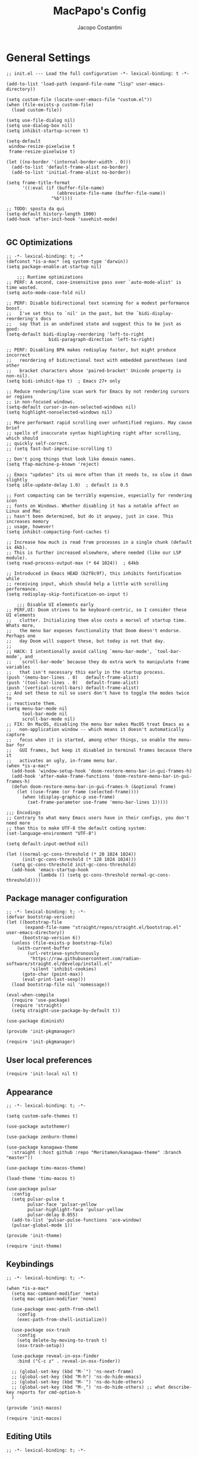 #+title: MacPapo's Config
#+author: Jacopo Costantini


* General Settings

#+begin_src elisp :tangle ~/.emacs.d/init.el
  ;; init.el --- Load the full configuration -*- lexical-binding: t -*-

  (add-to-list 'load-path (expand-file-name "lisp" user-emacs-directory))

  (setq custom-file (locate-user-emacs-file "custom.el"))
  (when (file-exists-p custom-file)
    (load custom-file))

  (setq use-file-dialog nil)
  (setq use-dialog-box nil)
  (setq inhibit-startup-screen t)

  (setq-default
   window-resize-pixelwise t
   frame-resize-pixelwise t)

  (let ((no-border '(internal-border-width . 0)))
    (add-to-list 'default-frame-alist no-border)
    (add-to-list 'initial-frame-alist no-border))

  (setq frame-title-format
        '((:eval (if (buffer-file-name)
                     (abbreviate-file-name (buffer-file-name))
                   "%b"))))

  ;; TODO: sposta da qui
  (setq-default history-length 1000)
  (add-hook 'after-init-hook 'savehist-mode)

#+end_src

** GC Optimizations

#+begin_src elisp :tangle ~/.emacs.d/early-init.el
  ;; -*- lexical-binding: t; -*
  (defconst *is-a-mac* (eq system-type 'darwin))
  (setq package-enable-at-startup nil)

      ;;; Runtime optimizations
  ;; PERF: A second, case-insensitive pass over `auto-mode-alist' is time wasted.
  (setq auto-mode-case-fold nil)

  ;; PERF: Disable bidirectional text scanning for a modest performance boost.
  ;;   I've set this to `nil' in the past, but the `bidi-display-reordering's docs
  ;;   say that is an undefined state and suggest this to be just as good:
  (setq-default bidi-display-reordering 'left-to-right
        	      bidi-paragraph-direction 'left-to-right)

  ;; PERF: Disabling BPA makes redisplay faster, but might produce incorrect
  ;;   reordering of bidirectional text with embedded parentheses (and other
  ;;   bracket characters whose 'paired-bracket' Unicode property is non-nil).
  (setq bidi-inhibit-bpa t)  ; Emacs 27+ only

  ;; Reduce rendering/line scan work for Emacs by not rendering cursors or regions
  ;; in non-focused windows.
  (setq-default cursor-in-non-selected-windows nil)
  (setq highlight-nonselected-windows nil)

  ;; More performant rapid scrolling over unfontified regions. May cause brief
  ;; spells of inaccurate syntax highlighting right after scrolling, which should
  ;; quickly self-correct.
  ;; (setq fast-but-imprecise-scrolling t)

  ;; Don't ping things that look like domain names.
  (setq ffap-machine-p-known 'reject)

  ;; Emacs "updates" its ui more often than it needs to, so slow it down slightly
  (setq idle-update-delay 1.0)  ; default is 0.5

  ;; Font compacting can be terribly expensive, especially for rendering icon
  ;; fonts on Windows. Whether disabling it has a notable affect on Linux and Mac
  ;; hasn't been determined, but do it anyway, just in case. This increases memory
  ;; usage, however!
  (setq inhibit-compacting-font-caches t)

  ;; Increase how much is read from processes in a single chunk (default is 4kb).
  ;; This is further increased elsewhere, where needed (like our LSP module).
  (setq read-process-output-max (* 64 1024))  ; 64kb

  ;; Introduced in Emacs HEAD (b2f8c9f), this inhibits fontification while
  ;; receiving input, which should help a little with scrolling performance.
  (setq redisplay-skip-fontification-on-input t)

      ;;; Disable UI elements early
  ;; PERF,UI: Doom strives to be keyboard-centric, so I consider these UI elements
  ;;   clutter. Initializing them also costs a morsel of startup time. Whats more,
  ;;   the menu bar exposes functionality that Doom doesn't endorse. Perhaps one
  ;;   day Doom will support these, but today is not that day.
  ;;
  ;; HACK: I intentionally avoid calling `menu-bar-mode', `tool-bar-mode', and
  ;;   `scroll-bar-mode' because they do extra work to manipulate frame variables
  ;;   that isn't necessary this early in the startup process.
  (push '(menu-bar-lines . 0)   default-frame-alist)
  (push '(tool-bar-lines . 0)   default-frame-alist)
  (push '(vertical-scroll-bars) default-frame-alist)
  ;; And set these to nil so users don't have to toggle the modes twice to
  ;; reactivate them.
  (setq menu-bar-mode nil
        tool-bar-mode nil
        scroll-bar-mode nil)
  ;; FIX: On MacOS, disabling the menu bar makes MacOS treat Emacs as a
  ;;   non-application window -- which means it doesn't automatically capture
  ;;   focus when it is started, among other things, so enable the menu-bar for
  ;;   GUI frames, but keep it disabled in terminal frames because there it
  ;;   activates an ugly, in-frame menu bar.
  (when *is-a-mac*
    (add-hook 'window-setup-hook 'doom-restore-menu-bar-in-gui-frames-h)
    (add-hook 'after-make-frame-functions 'doom-restore-menu-bar-in-gui-frames-h)
    (defun doom-restore-menu-bar-in-gui-frames-h (&optional frame)
      (let ((use-frame (or frame (selected-frame))))
        (when (display-graphic-p use-frame)
          (set-frame-parameter use-frame 'menu-bar-lines 1)))))

  ;;; Encodings
  ;; Contrary to what many Emacs users have in their configs, you don't need more
  ;; than this to make UTF-8 the default coding system:
  (set-language-environment "UTF-8")

  (setq default-input-method nil)

  (let ((normal-gc-cons-threshold (* 20 1024 1024))
        (init-gc-cons-threshold (* 128 1024 1024)))
    (setq gc-cons-threshold init-gc-cons-threshold)
    (add-hook 'emacs-startup-hook
              (lambda () (setq gc-cons-threshold normal-gc-cons-threshold))))
#+end_src

** Package manager configuration

#+begin_src elisp :tangle ~/.emacs.d/lisp/init-pkgmanager.el
  ;; -*- lexical-binding: t; -*-
  (defvar bootstrap-version)
  (let ((bootstrap-file
         (expand-file-name "straight/repos/straight.el/bootstrap.el" user-emacs-directory))
        (bootstrap-version 6))
    (unless (file-exists-p bootstrap-file)
      (with-current-buffer
          (url-retrieve-synchronously
           "https://raw.githubusercontent.com/radian-software/straight.el/develop/install.el"
           'silent 'inhibit-cookies)
        (goto-char (point-max))
        (eval-print-last-sexp)))
    (load bootstrap-file nil 'nomessage))

  (eval-when-compile
    (require 'use-package)
    (require 'straight)
    (setq straight-use-package-by-default t))

  (use-package diminish)

  (provide 'init-pkgmanager)
#+end_src

#+begin_src elisp :tangle ~/.emacs.d/init.el
  (require 'init-pkgmanager)
#+end_src

** User local preferences

#+begin_src elisp :tangle ~/.emacs.d/init.el
  (require 'init-local nil t) 
#+end_src

** Appearance

#+begin_src elisp :tangle ~/.emacs.d/lisp/init-theme.el
  ;; -*- lexical-binding: t; -*-

  (setq custom-safe-themes t)

  (use-package autothemer)

  (use-package zenburn-theme)

  (use-package kanagawa-theme
    :straight (:host github :repo "Meritamen/kanagawa-theme" :branch "master"))

  (use-package timu-macos-theme)

  (load-theme 'timu-macos t)

  (use-package pulsar
    :config
    (setq pulsar-pulse t
          pulsar-face 'pulsar-yellow
          pulsar-highlight-face 'pulsar-yellow
          pulsar-delay 0.055)
    (add-to-list 'pulsar-pulse-functions 'ace-window)
    (pulsar-global-mode 1))

  (provide 'init-theme)
#+end_src

#+begin_src elisp :tangle ~/.emacs.d/init.el
  (require 'init-theme)
#+end_src


** Keybindings

#+begin_src elisp :tangle ~/.emacs.d/lisp/init-macos.el
  ;; -*- lexical-binding: t; -*-

  (when *is-a-mac*
    (setq mac-command-modifier 'meta)
    (setq mac-option-modifier 'none)

    (use-package exec-path-from-shell
      :config
      (exec-path-from-shell-initialize))

    (use-package osx-trash
      :config
      (setq delete-by-moving-to-trash t)
      (osx-trash-setup))

    (use-package reveal-in-osx-finder
      :bind ("C-c z" . reveal-in-osx-finder))

    ;; (global-set-key (kbd "M-`") 'ns-next-frame)
    ;; (global-set-key (kbd "M-h") 'ns-do-hide-emacs)
    ;; (global-set-key (kbd "M-˙") 'ns-do-hide-others)
    ;; (global-set-key (kbd "M-ˍ") 'ns-do-hide-others) ;; what describe-key reports for cmd-option-h
    )

  (provide 'init-macos)
#+end_src

#+begin_src elisp :tangle ~/.emacs.d/init.el
  (require 'init-macos)
#+end_src

** Editing Utils

#+begin_src elisp :tangle ~/.emacs.d/lisp/init-editing-utils.el
  ;; -*- lexical-binding: t; -*-

  ;; NEW
  (use-package popwin
    :config (popwin-mode t))

  ;; (use-package eros
  ;;   :config (eros-mode t))

  (use-package markdown-mode
    :mode ("README\\.md\\'" . gfm-mode)
    :init (setq markdown-command "multimarkdown"))

  (use-package vundo)

  (use-package minions
    :config (minions-mode 1))

  (use-package back-button
    :init (back-button-mode 1))

  (use-package move-dup
    :bind (("M-<up>"     . move-dup-move-lines-up)
           ("M-<down>"   . move-dup-move-lines-down)
           ("C-M-<up>"   . move-dup-duplicate-up)
           ("C-M-<down>" . move-dup-duplicate-down)))

  (use-package emacs-surround
    :straight (:host github :repo "ganmacs/emacs-surround" :branch "master")
    :bind ("C-q" . emacs-surround))

  ;; (use-package doom-modeline
  ;;   :ensure t
  ;;   :config (doom-modeline-mode 1)
  ;;   :custom
  ;;   ((doom-modeline-buffer-encoding nil)
  ;;    (doom-modeline-minor-modes t)
  ;;    (doom-modeline-gnus-timer nil)
  ;;    (doom-modeline-bar-width 3)
  ;;    (doom-modeline-icon (unless (daemonp) t))))

  (use-package nerd-icons
    :custom
    (nerd-icons-font-family "Symbols Nerd Font Mono"))
  ;; END NEW

  (use-package electric-pair
    :straight nil
    :hook after-init)

  (use-package electric-indent
    :straight nil
    :hook after-init)

  (setq-default
   blink-cursor-interval 0.4
   bookmark-default-file (locate-user-emacs-file ".bookmarks.el")
   buffers-menu-max-size 30
   case-fold-search t
   column-number-mode t
   ediff-split-window-function 'split-window-horizontally
   ediff-window-setup-function 'ediff-setup-windows-plain
   indent-tabs-mode nil
   create-lockfiles nil
   auto-save-default nil
   make-backup-files nil
   mouse-yank-at-point t
   save-interprogram-paste-before-kill t
   scroll-preserve-screen-position 'always
   set-mark-command-repeat-pop t
   tooltip-delay 1.5
   truncate-lines nil
   visible-bell t
   use-short-answers t
   kill-do-not-save-duplicates t
   echo-keystrokes 0.02
   truncate-partial-width-windows nil)

  (use-package delete-selection
    :straight nil
    :hook after-init)

  (use-package hippie-expand
    :straight nil
    :bind ("M-/" . hippie-expand)
    :config
    (setq hippie-expand-try-functions-list
          '(try-complete-file-name-partially
            try-complete-file-name
            try-expand-dabbrev
            try-expand-dabbrev-all-buffers
            try-expand-dabbrev-from-kill)))

  (use-package global-auto-revert
    :diminish auto-revert
    :straight nil
    :hook after-init
    :config
    (setq global-auto-revert-non-file-buffers t
          auto-revert-verbose nil))

  (use-package uniquify
    :straight nil
    :config
    (setq uniquify-buffer-name-style 'reverse
          uniquify-separator " • "
          uniquify-after-kill-buffer-p t
          uniquify-ignore-buffers-re "^\\*"))

  (use-package transient-mark
    :straight nil
    :hook after-init)

  (use-package subword
    :diminish subword
    :straight nil
    :hook after-init)

  (use-package display-line-numbers
    :straight nil
    :hook prog-mode
    :config
    (setq-default display-line-numbers-width 3))

  (use-package display-fill-column-indicator
    :straight nil
    :hook prog-mode
    :config
    (setq-default indicate-buffer-boundaries 'left
        	  display-fill-column-indicator-character ?\u254e))

  (use-package show-paren
    :straight nil
    :hook after-init)

  (put 'narrow-to-region 'disabled nil)
  (put 'narrow-to-page 'disabled nil)
  (put 'narrow-to-defun 'disabled nil)

  (put 'upcase-region 'disabled nil)
  (put 'downcase-region 'disabled nil)

  (use-package avy
    :bind (("C-:"   . avy-goto-char)
           ("C-'"   . avy-goto-char-2)
           ("M-g f" . avy-goto-line)
           ("M-g w" . avy-goto-word-1)
           ("M-g e" . avy-goto-word-0)
           ("M-Z"   . zap-up-to-char))
    :config
    (setq avy-background t)
    (setq avy-style 'at-full))

  (use-package origami
    :hook prog-mode
    :bind (("C-c f" . origami-recursively-toggle-node)
           ("C-c F" . origami-toggle-all-nodes)))

  (use-package multiple-cursors
    :bind (("C-S-c C-S-c" . mc/edit-lines)
           ("C->" . mc/mark-next-like-this)
           ("C-<" . mc/mark-previous-like-this)
           ("C-c C-<" . mc/mark-all-like-this)))

  (use-package ace-mc
    :bind (("C-c M-j" . ace-mc-add-multiple-cursors)
           ("C-c M-k" . ace-mc-add-single-cursor)))

  (global-unset-key [M-left])
  (global-unset-key [M-right])

  (use-package whole-line-or-region
    :demand t
    :diminish whole-line-or-region-local-mode)

  (global-set-key (kbd "M-j") 'join-line)

  (use-package anzu
    :bind (([remap query-replace-regexp] . anzu-query-replace-regexp)
           ([remap query-replace]        . anzu-query-replace)
           ("C-c a r"                    . anzu-query-replace-at-cursor)
           :map isearch-mode-map
           ([remap isearch-delete-char]  . isearch-del-char))
    :init
    (global-anzu-mode +1))

  (use-package highlight-escape-sequences
    :init
    (add-hook 'after-init-hook 'hes-mode))

  (use-package recentf
    :straight nil
    :hook after-init
    :config
    (setq-default
     recentf-max-saved-items 1000
     recentf-exclude `("/tmp/" "/ssh:" ,(concat package-user-dir "/.*-autoloads\\.el\\'"))))

  (use-package info-colors
    :hook (Info-selection . info-colors-fontify-node))

  (use-package shfmt)

  (use-package dotenv-mode)

  (use-package solaire-mode
    :config
    (solaire-global-mode +1))

  (use-package crux
    :bind
    ([remap move-beginning-of-line] . crux-move-beginning-of-line)
    ([remap kill-whole-line]        . crux-kill-whole-line)
    ("C-<backspace>"                . crux-kill-line-backwards)
    ("C-S-o"                        . crux-smart-open-line-above)
    ("C-o"                          . crux-smart-open-line)
    ("C-c n"                        . crux-cleanup-buffer-or-region)
    ("C-c d"                        . crux-duplicate-current-line-or-region)
    ("C-c M-d"                      . crux-duplicate-and-comment-current-line-or-region)
    ("C-c r"                        . crux-rename-file-and-buffer)
    ("C-x C-u"                      . crux-upcase-region)
    ("C-x C-l"                      . crux-downcase-region)
    ("C-x M-c"                      . crux-capitalize-region)
    ("M-j"                          . crux-top-join-line))

  (use-package rainbow-delimiters
    :hook prog-mode)

  (use-package which-key
    :diminish which-key-mode
    :config
    (which-key-mode))

  ;; Default of 800 was too low.
  ;; Avoid Lisp nesting exceeding in swift-mode.
  (setq max-lisp-eval-depth 10000)

  (provide 'init-editing-utils)
#+end_src

#+begin_src elisp :tangle ~/.emacs.d/init.el
  (require 'init-editing-utils)
#+end_src

** Treesitter

#+begin_src elisp :tangle ~/.emacs.d/lisp/init-treesitter.el
  ;; -*- lexical-binding: t; -*-

  ;; (setq treesit-language-source-alist
  ;;       '((bash "https://github.com/tree-sitter/tree-sitter-bash")
  ;;         (c "https://github.com/tree-sitter/tree-sitter-c")
  ;;         (ruby "https://github.com/tree-sitter/tree-sitter-ruby.git")
  ;;         (cmake "https://github.com/uyha/tree-sitter-cmake")
  ;;         (common-lisp "https://github.com/theHamsta/tree-sitter-commonlisp")
  ;;         (cpp "https://github.com/tree-sitter/tree-sitter-cpp")
  ;;         (css "https://github.com/tree-sitter/tree-sitter-css")
  ;;         (csharp "https://github.com/tree-sitter/tree-sitter-c-sharp")
  ;;         (elisp "https://github.com/Wilfred/tree-sitter-elisp")
  ;;         (go "https://github.com/tree-sitter/tree-sitter-go")
  ;;         (go-mod "https://github.com/camdencheek/tree-sitter-go-mod")
  ;;         (html "https://github.com/tree-sitter/tree-sitter-html")
  ;;         (js . ("https://github.com/tree-sitter/tree-sitter-javascript" "master" "src"))
  ;;         (json "https://github.com/tree-sitter/tree-sitter-json")
  ;;         (lua "https://github.com/Azganoth/tree-sitter-lua")
  ;;         (make "https://github.com/alemuller/tree-sitter-make")
  ;;         (markdown "https://github.com/ikatyang/tree-sitter-markdown")
  ;;         (python "https://github.com/tree-sitter/tree-sitter-python")
  ;;         (r "https://github.com/r-lib/tree-sitter-r")
  ;;         (rust "https://github.com/tree-sitter/tree-sitter-rust")
  ;;         (toml "https://github.com/tree-sitter/tree-sitter-toml")
  ;;         (tsx . ("https://github.com/tree-sitter/tree-sitter-typescript" "master" "tsx/src"))
  ;;         (typescript . ("https://github.com/tree-sitter/tree-sitter-typescript" "master" "typescript/src"))
  ;;         (yaml "https://github.com/ikatyang/tree-sitter-yaml")))

  (setq treesit-load-name-override-list nil
        treesit-font-lock-level 4)

  (use-package treesit-auto
    :config
    (global-treesit-auto-mode))

  (provide 'init-treesitter)
#+end_src

#+begin_src elisp :tangle ~/.emacs.d/init.el
  (require 'init-treesitter)
#+end_src

** Flymake Flycheck

#+begin_src elisp :tangle ~/.emacs.d/lisp/init-flymake.el
  ;; -*- lexical-binding: t; -*-

  (use-package flymake-flycheck
    :bind (:map flymake-mode-map
                ("C-c ! l" . flymake-show-buffer-diagnostics)
                ("C-c ! n" . flymake-goto-next-error)
                ("C-c ! p" . flymake-goto-prev-error)
                ("C-c ! c" . flymake-start))
    :hook ((prog-mode     . flymake-mode)
           (text-mode     . flymake-mode)
           (flymake-mode  . (lambda ()
                              (setq-local flymake-diagnostic-functions
                                          (append flymake-diagnostic-functions
                                                  (flymake-flycheck-all-chained-diagnostic-functions)))))
           (flycheck-mode . (lambda ()
                              (setq-default flycheck-disabled-checkers
                                            (append (default-value 'flycheck-disabled-checkers)
                                                    '(emacs-lisp emacs-lisp-checkdoc emacs-lisp-package))))))
    :config
    (setq flymake-proc-allowed-file-name-masks nil))

  (provide 'init-flymake)
#+end_src

#+begin_src elisp :tangle ~/.emacs.d/init.el
  (require 'init-flymake)
#+end_src

** Tramp

#+begin_src elisp :tangle ~/.emacs.d/lisp/init-tramp.el

  (use-package tramp
    :straight nil
    :config
    (setq remote-file-name-inhibit-cache nil
          tramp-verbose 6
          tramp-inline-compress-start-size 1000000
          tramp-default-method "ssh"))

  (provide 'init-tramp)
#+end_src

#+begin_src elisp :tangle ~/.emacs.d/init.el
  (require 'init-tramp)
#+end_src


** Shell

#+begin_src elisp :tangle ~/.emacs.d/lisp/init-shell.el
  ;; -*- lexical-binding: t; -*-

  (use-package eshell
    :straight nil
    :bind ("C-x M-e" . eshell))

  (use-package eshell-prompt-extras
    :init
    (with-eval-after-load "esh-opt"
      (autoload 'epe-theme-lambda "eshell-prompt-extras")
      (setq eshell-highlight-prompt nil
            eshell-prompt-function 'epe-theme-lambda)))

  (use-package eshell-syntax-highlighting
    :config
    (eshell-syntax-highlighting-global-mode +1))

  (provide 'init-shell)
#+end_src

#+begin_src elisp :tangle ~/.emacs.d/init.el
  (require 'init-shell)
#+end_src

* Packages

** Dired

#+begin_src elisp :tangle ~/.emacs.d/lisp/init-dired.el
  ;; -*- lexical-binding: t; -*-

  (require 'dired)
  (setq-default dired-dwim-target t)

  ;; Prefer g-prefixed coreutils version of standard utilities when available
  (let ((gls (executable-find "gls")))
    (when gls (setq insert-directory-program gls)))

  (use-package diredfl
    :config
    (diredfl-global-mode 1))

  (use-package dired-recent
    :init
    (dired-recent-mode 1))

  (use-package dired-hacks-utils
    :bind (:map dired-mode-map
                ("M-n" . dired-hacks-next-file)
                ("M-p" . dired-hacks-previous-file)))

  (use-package dired-filter
    :bind (:map dired-mode-map
                ("/" . dired-filter-mode)))

  (use-package dired-subtree
    :bind (:map dired-mode-map
                ("i" . dired-subtree-insert)
                (";" . dired-subtree-remove)))

  (use-package dired-narrow
    :bind (:map dired-mode-map
                ("s" . dired-narrow))
    :config
    (setq dired-narrow-exit-when-1-left nil))

  (provide 'init-dired)
#+end_src

#+begin_src elisp :tangle ~/.emacs.d/init.el
  (require 'init-dired)
#+end_src

** Vertico Completion

#+begin_src elisp :tangle ~/.emacs.d/lisp/init-vertico.el
  ;; -*- lexical-binding: t; -*-
  (use-package vertico
    :hook ((after-init . vertico-mode)
           (rfn-eshadow-update-overlay . vertico-directory-tidy)
           (minibuffer-setup . vertico-repeat-save)
           (minibuffer-setup . cursor-intangible-mode))
    :bind (:map vertico-map
                ("DEL" . vertico-directory-delete-char)
                ("?"   . minibuffer-completion-help))
    :init
    (defun crm-indicator (args)
      (cons (format "[CRM%s] %s"
                    (replace-regexp-in-string
                     "\\`\\[.*?]\\*\\|\\[.*?]\\*\\'" ""
                     crm-separator)
                    (car args))
            (cdr args)))
    (advice-add #'completing-read-multiple :filter-args #'crm-indicator)
    (setq minibuffer-prompt-properties
          '(read-only t cursor-intangible t face minibuffer-prompt))
    (setq enable-recursive-minibuffers t)
    :config
    (setq vertico-resize nil
          vertico-count 17
          vertico-cycle t)
    (setq-default completion-in-region-function
                  (lambda (&rest args)
                    (apply (if vertico-mode
                               #'consult-completion-in-region
                             #'completion--in-region)
                           args))))
  (use-package orderless
    :init
    ;; Configure a custom style dispatcher (see the Consult wiki)
    ;; (setq orderless-style-dispatchers '(+orderless-consult-dispatch orderless-affix-dispatch)
    ;;       orderless-component-separator #'orderless-escapable-split-on-space)
    (setq completion-styles '(orderless basic)
          completion-category-defaults nil
          completion-category-overrides '((file (styles partial-completion)))))

  (use-package savehist
    :straight nil
    :init
    (savehist-mode))

  (use-package consult
    :defer t
    :bind
    (([remap bookmark-jump] . consult-bookmark)
     ([remap goto-line] . consult-goto-line)
     ([remap imenu] . consult-imenu)
     ([remap Info-search] . consult-info)
     ([remap locate] . consult-locate)
     ([remap load-theme] . consult-theme)
     ([remap man] . consult-man)
     ([remap recentf-open-files] . consult-recent-file)
     ([remap switch-to-buffer] . consult-buffer)
     ([remap yank-pop] . consult-yank-pop))
    :config
    (setq consult-line-numbers-widen t
          consult-async-min-input 2
          consult-async-refresh-delay  0.15
          consult-async-input-throttle 0.2
          consult-async-input-debounce 0.1)
    )

  (use-package consult-dir
    :bind (([remap list-directory] . consult-dir)
           :map vertico-map
           ("C-x C-d" . consult-dir)
           ("C-x C-j" . consult-dir-jump-file)))

  (use-package consult-flycheck
    :after (consult flycheck))

  (use-package embark
    :defer t
    :init
    (setq which-key-use-C-h-commands nil
          prefix-help-command #'embark-prefix-help-command)
    :bind (
           ([remap describe-bindings] . embark-bindings)
           ("C-;" . embark-act)
           :map minibuffer-local-map
           ("C-;" . embark-act)
           ("C-c C-;" . embark-export)
           ("C-c C-l" . embark-collect)))

  (use-package embark-consult
    :after (embark consult))

  (use-package marginalia
    :init
    (marginalia-mode)
    :bind (:map minibuffer-local-map
                ("M-A" . marginalia-cycle)))

  (provide 'init-vertico)
#+end_src

#+begin_src elisp :tangle ~/.emacs.d/init.el
  (require 'init-vertico)
#+end_src

** Helm Completion

#+begin_src elisp :tangle ~/.emacs.d/lisp/init-helm.el
  ;; -*- lexical-binding: t; -*-

  (use-package helm
    :diminish helm-mode
    :bind (("C-x b"   . helm-mini)
           ("M-x"     . helm-M-x)
           ("C-x C-f" . helm-find-files)
           ("M-y"     . helm-show-kill-ring)
           ("<f1> f"  . helm-apropos)
           ("C-c o"   . helm-imenu)
           ("C-c b"   . helm-bookmarks)
           ("C-c t"   . helm-themes)
           ("<f1> l"  . helm-locate-library)
           :map helm-find-files-map
           ("C-c C-i" . helm-ff-properties-persistent))
    :config
    (setq helm-M-x-fuzzy-match                  t
          helm-buffers-fuzzy-matching           t
          helm-recentf-fuzzy-match              t
          helm-locate-fuzzy-match               t
          helm-candidate-number-limit           200
          helm-split-window-inside-p            t
          helm-always-two-windows               nil
          helm-display-buffer-default-height    15
          helm-move-to-line-cycle-in-source     t
          helm-autoresize-max-height            40
          helm-autoresize-min-height            20
          helm-M-x-show-short-doc               t
          helm-default-display-buffer-functions '(display-buffer-in-side-window)
          helm-boring-buffer-regexp-list        '("\\*copilot-balancer\\*"
                                                  "\\*straight-process\\*"
                                                  "\\*code-conv\\*"))
    (helm-mode 1)
    (helm-autoresize-mode 1))

  (use-package helm-projectile
    :after (helm projectile)
    :config
    (helm-projectile-on)
    :bind (("C-c p h" . helm-projectile)
           ("C-c p p" . helm-projectile-switch-project)
           ("C-c p f" . helm-projectile-find-file)
           ("C-c p g" . helm-projectile-grep)))

  (use-package helm-git-grep
    :after helm
    :bind (("C-c g" . helm-git-grep)
           ("C-c G" . helm-git-grep-at-point))
    :config
    (setq helm-git-grep-include-submodules t)
    (setq helm-git-grep-use-iomenu-last-pattern t))

  (use-package helm-ls-git
    :bind (("M-g G" . helm-browse-project)
           ("M-g H" . helm-projects-history)))

  (use-package helm-gitignore
    :after helm)

  (use-package helm-themes
    :after helm)

  (use-package helm-swoop
    :after helm
    :bind (("M-i"     . helm-swoop)
           ("M-I"     . helm-swoop-back-to-last-point)
           ("C-c M-i" . helm-multi-swoop)
           ("C-x M-i" . helm-multi-swoop-all)
           :map isearch-mode-map
           ("M-i"     . helm-swoop-from-isearch)
           :map helm-swoop-map
           ("M-i"     . helm-multi-swoop-all-from-helm-swoop)
           ("M-m"     . helm-multi-swoop-current-mode-from-helm-swoop)
           ("C-r"     . helm-previous-line)
           ("C-s"     . helm-next-line)
           ("C-r"     . helm-previous-line)
           ("C-s"     . helm-next-line))
    :config
    (setq helm-multi-swoop-edit-save t
          helm-swoop-split-with-multiple-windows nil
          helm-swoop-split-direction 'split-window-vertically
          helm-swoop-speed-or-color nil
          helm-swoop-move-to-line-cycle t
          helm-swoop-use-line-number-face t
          helm-swoop-use-fuzzy-match t))

  (use-package helm-rg
    :after helm
    :bind ("C-c k" . helm-rg))

  (use-package helm-mt
    :after helm
    :bind (("C-x T" . helm-mt))
    :config
    (helm-mt/reroute-terminal-functions t))

  (use-package helm-tramp
    :after helm
    :bind (("C-c s" . helm-tramp))
    ;; :hook ((helm-tramp-pre-command . '(lambda ()
    ;;                                     (global-aggressive-indent-mode 0)
    ;;                                     (projectile-mode 0)
    ;;                                     (editorconfig-mode 0)))
    ;;        (helm-tramp-quit        . '(lambda ()
    ;;                                     (global-aggressive-indent-mode 1)
    ;;                                     (projectile-mode 1)
    ;; (editorconfig-mode 1))))
    )

  (use-package helm-make
    :after helm
    :bind ("C-c c" . helm-make-projectile))

  (use-package helm-descbinds
    :after helm
    :bind ("<f2> D" . helm-descbinds))

  (use-package helm-osx-app
    :bind (("C-c SPC" . helm-osx-app)))

  (use-package helm-c-yasnippet
    :after (yasnippet helm)
    :bind (("C-c Y" . helm-yas-complete)
           ("<f6>"  . helm-yas-visit-snippet-file))
    :config
    (setq helm-yas-space-match-any-greedy t))

  (provide 'init-helm)
#+end_src

#+begin_src elisp :tangle ~/.emacs.d/init.el
  ;; (require 'init-helm)
#+end_src

** Ivy Completion

#+begin_src elisp :tangle ~/.emacs.d/lisp/init-ivy.el
  ;; -*- lexical-binding: t; -*-

  (use-package hydra)

  (use-package ivy
    :init (ivy-mode 1)
    :bind (:map ivy-minibuffer-map
                ("RET" . ivy-alt-done))
    :custom
    (ivy-use-virtual-buffers 'recentf))

  (use-package ivy-hydra
    :after ivy hydra)

  (use-package counsel
    :init (counsel-mode 1))

  (use-package counsel-projectile
    :after counsel projectile
    :init (counsel-projectile-mode))

  (use-package posframe
    :custom
    (posframe-arghandler #'focks/posframe-fallback))

  (use-package swiper
    :bind
    ("C-s" . swiper)
    ("C-r" . swiper))

  ;; (use-package ivy
  ;;   :diminish ivy-mode
  ;;   :bind (("C-x b" . ivy-switch-buffer)
  ;;          ("C-c v" . ivy-push-view)
  ;;          ("C-c V" . ivy-pop-view))
  ;;   :config
  ;;   (setq ivy-use-virtual-buffers        t
  ;;         ivy-count-format               "(%d/%d) "
  ;;         ivy-display-style              'fancy
  ;;         ivy-initial-inputs-alist       nil
  ;;         enable-recursive-minibuffers   t
  ;;         ivy-wrap t)
  ;;   (ivy-mode 1))

  ;; (use-package ivy-rich
  ;;   :config
  ;;   (ivy-rich-modify-column
  ;;    'ivy-switch-buffer
  ;;    'ivy-rich-switch-buffer-major-mode
  ;;    '(:width 20 :face error))
  ;;   (ivy-rich-mode 1))

  ;; (use-package counsel
  ;;   :bind (("M-x"     . counsel-M-x)
  ;;          ("C-x C-f" . counsel-find-file)
  ;;          ("M-y"     . counsel-yank-pop)
  ;;          ("<f1> f"  . counsel-describe-function)
  ;;          ("<f1> v"  . counsel-describe-variable)
  ;;          ("<f1> l"  . counsel-find-library)
  ;;          ("<f2> i"  . counsel-info-lookup-symbol)
  ;;          ("<f2> u"  . counsel-unicode-char)
  ;;          ("<f2> j"  . counsel-set-variable)

  ;;          ;; Ivy-based interface to shell and system tools
  ;;          ("C-c c"   . counsel-compile)
  ;;          ("C-c g"   . counsel-git)
  ;;          ("C-c j"   . counsel-git-grep)
  ;;          ("C-c L"   . counsel-git-log)
  ;;          ("C-c k"   . counsel-rg)
  ;;          ("C-x l"   . counsel-locate)
  ;;          ("C-c J"   . counsel-file-jump)

  ;;          ;; Ivy-resume and other commands
  ;;          ("C-c C-r" . ivy-resume)
  ;;          ("C-c b"   . counsel-bookmark)
  ;;          ("C-c D"   . counsel-descbinds)
  ;;          ("C-c o"   . counsel-outline)
  ;;          ("C-c t"   . counsel-load-theme)
  ;;          ("C-c F"   . counsel-org-file)))
  (provide 'init-ivy)
#+end_src

#+begin_src elisp :tangle ~/.emacs.d/init.el
  ;;(require 'init-ivy)
#+end_src

** Ido

#+begin_src elisp :tangle ~/.emacs.d/lisp/init-ido.el
  ;; -*- lexical-binding: t; -*-

  ;; (use-package ido
  ;;   :config
  ;;   (setq ido-enable-prefix nil
  ;;         ido-case-fold t
  ;;         ido-auto-merge-work-directories-length -1
  ;;         ido-create-new-buffer 'always
  ;;         ido-use-filename-at-point nil
  ;;         ido-use-virtual-buffers 'auto
  ;;         ido-virtual-buffers t
  ;;         ido-file-extensions-order '(".org" ".el" ".c" ".cpp" ".rb" ".java" ".lisp" ".md" ".dart")
  ;;         ido-use-faces t
  ;;         ido-max-prospects 10)
  ;;   (add-to-list 'ido-ignore-directories "target")
  ;;   (add-to-list 'ido-ignore-directories "node_modules")
  ;;   (ido-mode 1)
  ;;   (ido-everywhere 1))

  (use-package ido-completing-read+
    :config
    (ido-ubiquitous-mode 1))

  ;; (use-package smex
  ;;   :bind (("M-x" . smex)
  ;;          ("M-X" . smex-major-mode-commands))
  ;;   :config
  ;;   (smex-initialize))

  (use-package amx
    :init (amx-mode))

  ;; ;; (use-package icomplete
  ;;   :straight nil
  ;;   :config
  ;;   (icomplete-mode 1))

  (provide 'init-ido)
#+end_src

#+begin_src elisp :tangle ~/.emacs.d/init.el
  ;;(require 'init-ido)
#+end_src

** Projectile

#+begin_src elisp :tangle ~/.emacs.d/lisp/init-projectile.el
  ;; -*- lexical-binding: t; -*-

  (use-package projectile
    :defer 5
    :bind (:map projectile-mode-map
                ("C-c p" . projectile-command-map))
    :config
    (setq projectile-indexing-method                'alien
          projectile-sort-order                     'modification-time
          projectile-enable-caching                 t
          projectile-per-project-compilation-buffer t
          projectile-mode-line-function             '(lambda ()
                                                       (format " Proj[%s]"
                                                               (projectile-project-name))))
    (projectile-mode +1))

  (use-package projectile-git-autofetch
    :diminish projectile-git-autofetch-mode
    :config
    (projectile-git-autofetch-mode 1))

  (use-package ibuffer
    :straight nil
    :bind (("C-x C-b" . ibuffer)))

  (use-package ibuffer-projectile)

  (provide 'init-projectile)
#+end_src

#+begin_src elisp :tangle ~/.emacs.d/init.el
  (require 'init-projectile)
#+end_src

** Grep

#+begin_src elisp :tangle ~/.emacs.d/lisp/init-grep.el
  ;; -*- lexical-binding: t; -*-

  (setq-default grep-highlight-matches t
                grep-scroll-output t)

  (when *is-a-mac*
    (setq-default locate-command "mdfind"))

  (use-package wgrep
    :commands wgrep-change-to-wgrep-mode
    :config (setq wgrep-auto-save-buffer t))

  (provide 'init-grep)
#+end_src

#+begin_src elisp :tangle ~/.emacs.d/init.el
  (require 'init-grep)
#+end_src

** Copilot

#+begin_src elisp :tangle ~/.emacs.d/lisp/init-copilot.el
  (use-package copilot
    :straight (:host github :repo "zerolfx/copilot.el" :files ("dist" "*.el"))
    :hook prog-mode
    :bind (("C-TAB"    . copilot-accept-completion)
           ("C-<tab>"  . copilot-accept-completion))
    :config
    (setq copilot-idle-delay 1))

  (provide 'init-copilot)
#+end_src

#+begin_src elisp :tangle ~/.emacs.d/init.el
  (require 'init-copilot)
#+end_src


** Corfu

#+begin_src elisp :tangle ~/.emacs.d/lisp/init-corfu.el
  ;; -*- lexical-binding: t; -*-

  (use-package corfu
    :hook
    ((shell-mode  . (lambda () (setq-local corfu-auto nil)))
     (eshell-mode . (lambda () (setq-local corfu-auto nil)))
     (term-mode   . (lambda () (setq-local corfu-auto nil)))
     (after-init  . global-corfu-mode))
    :custom
    (corfu-cycle t)
    (corfu-auto t) 
    (corfu-commit-predicate nil)
    (corfu-quit-no-match t)
    (corfu-auto-delay 0)
    (corfu-auto-prefix 1)
    :bind (:map corfu-map
                ("TAB" . corfu-insert)
                ([tab] . corfu-insert))

    (provide 'init-corfu)
#+end_src

#+begin_src elisp :tangle ~/.emacs.d/init.el
  ;;(require 'init-corfu)
#+end_src

** Company

#+begin_src elisp :tangle ~/.emacs.d/lisp/init-company.el
  ;; -*- lexical-binding: t; -*-

  (use-package company
    :hook ((prog-mode . (lambda ()
                          (setq-local company-backends
                                      '((company-capf :with company-yasnippet)))
                          (company-mode)))
           (text-mode . (lambda ()
                          (setq-local company-backends
                                      '((company-dabbrev company-ispell :separate)
                                        company-files))
                          (company-mode))))
    :config
    (setq company-tooltip-align-annotations t
          company-selection-wrap-around t
          company-lighter-base "©"
          company-tooltip-limit 14
          company-idle-delay 0.05 ;; correggimi
          company-minimum-prefix-length 2
          company-require-match 'never
          ;; company-format-margin-function 'company-text-icons-margin
          company-tooltip-minimum 4
          ;; company-text-face-extra-attributes '(:weight bold :slant italic)
          ;; company-text-icons-add-background t
          company-auto-commit nil
          company-dabbrev-other-buffers nil
          company-dabbrev-ignore-case nil
          company-dabbrev-downcase nil
          company-tooltip-flip-when-above t
          company-show-quick-access 'left
          company-backends '(company-capf)
          company-frontends '(company-pseudo-tooltip-frontend
                              company-echo-metadata-frontend)
          company-files-exclusions '(".git/" ".DS_Store")
          company-transformers '(delete-consecutive-dups
                                 company-sort-by-occurrence)
          company-global-modes '(not erc-mode message-mode help-mode eshell-mode))
    :bind (:map company-active-map
                ("<tab>" . company-complete-selection)))

  (use-package company-box
    :hook company-mode
    :config
    (setq company-box-show-single-candidate t
          company-box-backends-colors nil
          company-box-tooltip-limit 50))

  (provide 'init-company)
#+end_src

#+begin_src elisp :tangle ~/.emacs.d/init.el
  (require 'init-company)
#+end_src


** Eglot

#+begin_src elisp :tangle ~/.emacs.d/lisp/init-eglot.el
  ;; -*- lexical-binding: t; -*-

  (require 'eglot)

  (setq read-process-output-max (* 3 1024 1024))
  
  (provide 'init-eglot)
#+end_src

#+begin_src elisp :tangle ~/.emacs.d/init.el
  ;;(require 'init-eglot)
#+end_src

** LSP Mode

#+begin_src elisp :tangle ~/.emacs.d/lisp/init-lsp.el
  ;; -*- lexical-binding: t; -*-

  (use-package lsp-mode
    :commands lsp
    :hook ((c-ts-mode    . lsp)
           (c++-ts-mode  . lsp)
           (ruby-ts-mode . lsp)
           (lsp-mode  . lsp-enable-which-key-integration))
    :config
    (setq lsp-log-io nil
          lsp-idle-delay 0.1))

  (use-package lsp-java
    :hook ((java-ts-mode . lsp)))

  (use-package lsp-dart
    :hook (dart-mode . lsp)
    :config
    (setq lsp-dart-sdk-dir "/opt/homebrew/Caskroom/flutter/3.13.6/flutter")
    (dap-register-debug-template "Flutter :: Custom debug"
                                 (list :flutterPlatform "arm64"
                                       :program "lib/main.dart"
                                       :args '("--flavor" "customer_a"))))

  (use-package lsp-treemacs
    :after lsp-mode treemacs
    :config
    (lsp-treemacs-sync-mode 1))

  (use-package treemacs
    :defer t
    :bind (([f8] . treemacs)
           ([f9] . treemacs-select-window))
    :config
    (progn
      (setq treemacs-is-never-other-window t)
      (setq treemacs-git-mode 'extended)))

  (use-package treemacs-projectile
    :after treemacs projectile)

  (use-package treemacs-magit
    :after treemacs magit)

  (use-package lsp-ui
    :hook (lsp-mode . lsp-ui-mode))

  (provide 'init-lsp)
#+end_src

#+begin_src elisp :tangle ~/.emacs.d/init.el
  (require 'init-lsp)
#+end_src

** Windows

Ace Window Config
Remember:
x - delete window
m - swap windows
M - move window
c - copy window
j - select buffer
n - select the previous window
u - select buffer in the other window
c - split window fairly, either vertically or horizontally
v - split window vertically
b - split window horizontally
o - maximize current window
? - show these command bindings

#+begin_src elisp :tangle ~/.emacs.d/lisp/init-windows.el
  ;; -*- lexical-binding: t; -*-

  (use-package winner-mode
    :straight nil
    :hook after-init)

  (use-package ace-window
    :bind ("M-o" . ace-window)
    :config
    (setq aw-keys '(?a ?s ?d ?f ?g ?h ?j ?k ?l)))

  (provide 'init-windows)
#+end_src

#+begin_src elisp :tangle ~/.emacs.d/init.el
  (require 'init-windows)
#+end_src

** Git

#+begin_src elisp :tangle ~/.emacs.d/lisp/init-git.el
  ;; -*- lexical-binding: t; -*-

  (use-package git-modes)

  (use-package git-timemachine
    :bind ("C-x v t" . git-timemachine-toggle))

  (use-package magit
    :bind
    (([(meta f12)] . magit-status)
     ("C-x g"      . magit-status)
     ("C-x M-g"    . magit-dispatch))
    :hook (magit-mode . (lambda () (local-unset-key [(meta h)])))
    :config
    (setq-default magit-diff-refine-hunk 'all))

  (use-package forge
    :after magit)

  (use-package diff-hl
    :hook ((dired-mode         . diff-hl-dired-mode)
           (magit-post-refresh . diff-hl-magit-post-refresh)
           (after-init         . global-diff-hl-mode))
    :bind (:map diff-hl-mode-map
                ("<left-fringe> <mouse-1>" . diff-hl-diff-goto-hunk)))

  (provide 'init-git)
#+end_src

#+begin_src elisp :tangle ~/.emacs.d/init.el
  (require 'init-git)
#+end_src

** ORG MODE

#+begin_src elisp :tangle ~/.emacs.d/lisp/init-org.el
  ;; -*- lexical-binding: t; -*-

  (use-package org
    :config
    (setq org-latex-listings 'minted)

    (add-to-list 'org-latex-packages-alist '("" "minted"))

    (setq org-latex-pdf-process
          '("pdflatex -shell-escape -interaction nonstopmode -output-directory %o %f"
            "pdflatex -shell-escape -interaction nonstopmode -output-directory %o %f"
            "pdflatex -shell-escape -interaction nonstopmode -output-directory %o %f")))

  (use-package org-wc
    :after org)

  (use-package org-pomodoro
    :after org)

  (use-package org-zettelkasten
    :hook org-mode)

  (use-package org-super-agenda
    :after org-agenda
    :config
    (setq org-agenda-files '("~/org/agenda/agenda.org"
                             "~/org/agenda/sessione.org"))
    (setq org-super-agenda-groups
          '((:name "Oggi"
                   :time-grid t
                   :scheduled today)
            (:name "Importante"
                   :priority "A")))
    (org-super-agenda-mode))

  (provide 'init-org)
#+end_src

#+begin_src elisp :tangle ~/.emacs.d/init.el
  (require 'init-org)
#+end_src

** Docker

#+begin_src elisp :tangle ~/.emacs.d/lisp/init-docker.el
  (use-package docker)

  (use-package docker-compose-mode)

  (use-package dockerfile-mode
    :config
    (put 'dockerfile-image-name 'safe-local-variable #'stringp))

  (provide 'init-docker)
#+end_src

#+begin_src elisp :tangle ~/.emacs.d/init.el
  (require 'init-docker)
#+end_src

** Yasnippet

#+begin_src elisp :tangle ~/.emacs.d/lisp/init-yasnippet.el
  (use-package yasnippet
    :defer 5
    :diminish yasnippet
    :bind (:map  yas-minor-mode-map
                 ("<backtab>" . yas-expand))
    :config
    ;;(setq yas-snippet-dirs '("~/.emacs.d/personal-snippets"))
    (yas-global-mode 1))

  (use-package yasnippet-snippets
    :after yasnippet)

  (provide 'init-yasnippet)
#+end_src

#+begin_src elisp :tangle ~/.emacs.d/init.el
  (require 'init-yasnippet)
#+end_src

* Languages

** Dart

#+begin_src elisp :tangle ~/.emacs.d/lisp/init-dart.el
  ;; -*- lexical-binding: t; -*-

  (use-package dart-mode
    :bind (:map dart-mode-map
                ("C-M-x" . flutter-run-or-hot-reload)))

  (use-package flutter
    :config
    (setq flutter-sdk-path "/opt/homebrew/Caskroom/flutter/3.13.6/flutter/"))

  (provide 'init-dart)
#+end_src

#+begin_src elisp :tangle ~/.emacs.d/init.el
  (require 'init-dart)
#+end_src

** C/C++

#+begin_src elisp :tangle ~/.emacs.d/lisp/init-cxx.el

  (setq c-ts-mode-indent-offset 4)

  (use-package modern-cpp-font-lock
    :hook (c++-mode . modern-c++-font-lock-mode))

  (use-package disaster)

  (use-package cmake-mode)

  (use-package flycheck-clang-analyzer
    :hook (c++-ts-mode . (lambda () (setq flycheck-clang-language-standard "c++17")))
    :config (flycheck-clang-analyzer-setup))

  (provide 'init-cxx)
#+end_src

#+begin_src elisp :tangle ~/.emacs.d/init.el
  (require 'init-cxx)
#+end_src

** Java

#+begin_src elisp :tangle ~/.emacs.d/lisp/init-java.el

  (setq java-ts-mode-indent-offset 8)

  (provide 'init-java)
#+end_src

#+begin_src elisp :tangle ~/.emacs.d/init.el
  (require 'init-java)
#+end_src

** Ruby

#+begin_src elisp :tangle ~/.emacs.d/lisp/init-ruby.el
  ;; (use-package rbenv
  ;;   :config
  ;;   (global-rbenv-mode))

  (use-package inf-ruby
    :hook (ruby-ts-mode . inf-ruby-minor-mode))

  (use-package robe
    :hook ruby-ts-mode
    :config
    (eval-after-load 'company
      '(push 'company-robe company-backends)))

  (use-package rspec-mode
    :hook ruby-ts-mode
    :config
    (setq rspec-use-rake-when-possible nil))

  (use-package yari
    :after ruby-ts-mode)

  (provide 'init-ruby)
#+end_src

#+begin_src elisp :tangle ~/.emacs.d/init.el
  (require 'init-ruby)
#+end_src

** Common lisp

#+begin_src elisp :tangle ~/.emacs.d/lisp/init-clisp.el
  (use-package slime
    :config
    (setq inferior-lisp-program "/opt/homebrew/bin/sbcl"))

  (provide 'init-clisp)
#+end_src

#+begin_src elisp :tangle ~/.emacs.d/init.el
  (require 'init-clisp)
#+end_src
